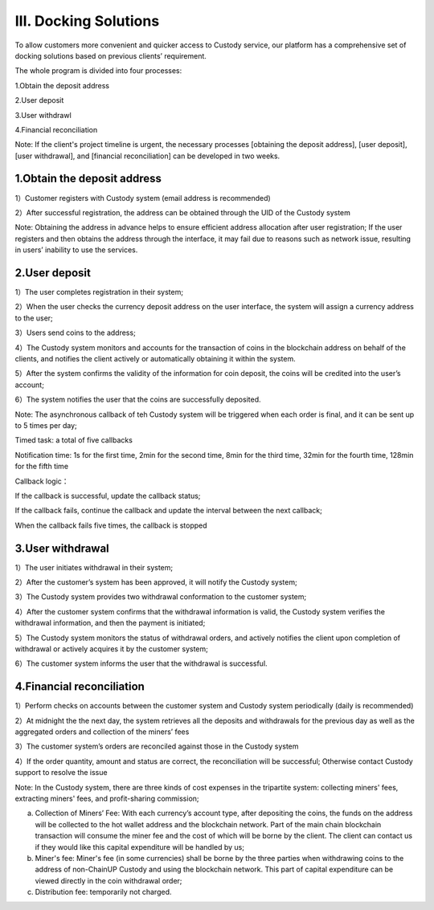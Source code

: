 III. Docking Solutions
====================

To allow customers more convenient and quicker access to Custody service, our platform has a comprehensive set of docking solutions based on previous clients’ requirement.

The whole program is divided into four processes:

1.Obtain the deposit address

2.User deposit

3.User withdrawl

4.Financial reconciliation

Note: If the client's project timeline is urgent, the necessary processes [obtaining the deposit address], [user deposit], [user withdrawal], and [financial reconciliation] can be developed in two weeks.

1.Obtain the deposit address
-------------------

1）Customer registers with Custody system (email address is recommended)

2）After successful registration, the address can be obtained through the UID of the Custody system

Note: Obtaining the address in advance helps to ensure efficient address allocation after user registration; If the user registers and then obtains the address through the interface, it may fail due to reasons such as network issue, resulting in users’ inability to use the services.

.. image:: images/api_tsoulution_zhunbei.png
   :width: 400px
   :align: center

2.User deposit
-------------------

1）The user completes registration in their system;

2）When the user checks the currency deposit address on the user interface, the system will assign a currency address to the user;

3）Users send coins to the address;

4）The Custody system monitors and accounts for the transaction of coins in the blockchain address on behalf of the clients, and notifies the client actively or automatically obtaining it within the system.

5）After the system confirms the validity of the information for coin deposit, the coins will be credited into the user’s account;

6）The system notifies the user that the coins are successfully deposited.

.. image:: images/api_tsoulution_chongzhi.png
   :width: 600px
   :align: center


Note: The asynchronous callback of teh Custody system will be triggered when each order is final, and it can be sent up to 5 times per day;

Timed task: a total of five callbacks

Notification time: 1s for the first time, 2min for the second time, 8min for the third time, 32min for the fourth time, 128min for the fifth time

Callback logic：

If the callback is successful, update the callback status;

If the callback fails, continue the callback and update the interval between the next callback;

When the callback fails five times, the callback is stopped


3.User withdrawal
-------------------

1）The user initiates withdrawal in their system;

2）After the customer’s system has been approved, it will notify the Custody system;

3）The Custody system provides two withdrawal conformation to the customer system;

4）After the customer system confirms that the withdrawal information is valid, the Custody system verifies the withdrawal information, and then the payment is initiated;

5）The Custody system monitors the status of withdrawal orders, and actively notifies the client upon completion of withdrawal or actively acquires it by the customer system;

6）The customer system informs the user that the withdrawal is successful.


.. image:: images/api_tsoulution_tibi.png
   :width: 600px
   :align: center




4.Financial reconciliation
-------------------

1）Perform checks on accounts between the customer system and Custody system periodically (daily is recommended)

2）At midnight the the next day, the system retrieves all the deposits and withdrawals for the previous day as well as the aggregated orders and collection of the miners’ fees

3）The customer system’s orders are reconciled against those in the Custody system

4）If the order quantity, amount and status are correct, the reconciliation will be successful; Otherwise contact Custody support to resolve the issue


.. image:: images/api_tsoulution_duizhang.png
   :width: 400px
   :align: center


Note: In the Custody system, there are three kinds of cost expenses in the tripartite system: collecting miners' fees, extracting miners' fees, and profit-sharing commission;

a) Collection of Miners’ Fee: With each currency’s account type, after depositing the coins, the funds on the address will be collected to the hot wallet address and the blockchain network. Part of the main chain blockchain transaction will consume the miner fee and the cost of which will be borne by the client. The client can contact us if they would like this capital expenditure will be handled by us;

b) Miner's fee: Miner's fee (in some currencies) shall be borne by the three parties when withdrawing coins to the address of non-ChainUP Custody and using the blockchain network. This part of capital expenditure can be viewed directly in the coin withdrawal order;

c) Distribution fee: temporarily not charged.
